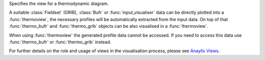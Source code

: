 

Specifies the view for a thermodynamic diagram. 

A suitable :class:`Fieldset` (GRIB), :class:`Bufr` or :func:`input_visualiser` data can be directly plotted into a :func:`thermoview`, the necessary profiles will be automatically extracted from the input data. On top of that :func:`thermo_bufr` and :func:`thermo_grib` objects can be also visualised in a :func:`thermoview`.

When using :func:`thermoview` the generated profile data cannot be accessed. If you need to access this data use :func:`thermo_bufr` or :func:`thermo_grib` instead.

For further details on the role and usage of views in the visualisation process, please see `Anaylis Views <https://confluence.ecmwf.int/display/METV/Analysis+Views>`_.
